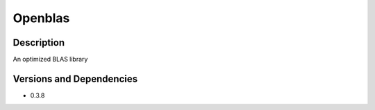 .. _backbone-label:

Openblas
==============================

Description
~~~~~~~~
An optimized BLAS library

Versions and Dependencies
~~~~~~~~
- 0.3.8
